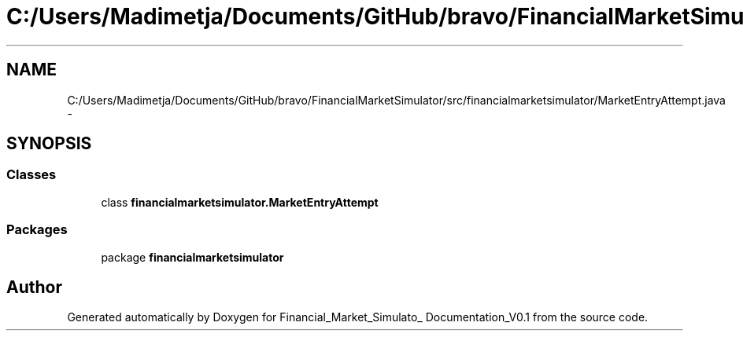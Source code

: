 .TH "C:/Users/Madimetja/Documents/GitHub/bravo/FinancialMarketSimulator/src/financialmarketsimulator/MarketEntryAttempt.java" 3 "Fri Jun 27 2014" "Financial_Market_Simulato_ Documentation_V0.1" \" -*- nroff -*-
.ad l
.nh
.SH NAME
C:/Users/Madimetja/Documents/GitHub/bravo/FinancialMarketSimulator/src/financialmarketsimulator/MarketEntryAttempt.java \- 
.SH SYNOPSIS
.br
.PP
.SS "Classes"

.in +1c
.ti -1c
.RI "class \fBfinancialmarketsimulator\&.MarketEntryAttempt\fP"
.br
.in -1c
.SS "Packages"

.in +1c
.ti -1c
.RI "package \fBfinancialmarketsimulator\fP"
.br
.in -1c
.SH "Author"
.PP 
Generated automatically by Doxygen for Financial_Market_Simulato_ Documentation_V0\&.1 from the source code\&.
